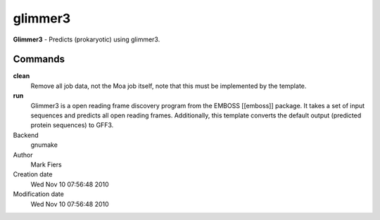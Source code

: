 glimmer3
------------------------------------------------

**Glimmer3** - Predicts (prokaryotic) using glimmer3.

Commands
~~~~~~~~

**clean**
  Remove all job data, not the Moa job itself, note that this must be implemented by the template.

**run**
  Glimmer3 is a open reading frame discovery program from the EMBOSS [[emboss]] package. It takes a set of input sequences and predicts all open reading frames. Additionally, this template converts the default output (predicted protein sequences) to GFF3.



Backend 
  gnumake
Author
  Mark Fiers
Creation date
  Wed Nov 10 07:56:48 2010
Modification date
  Wed Nov 10 07:56:48 2010



